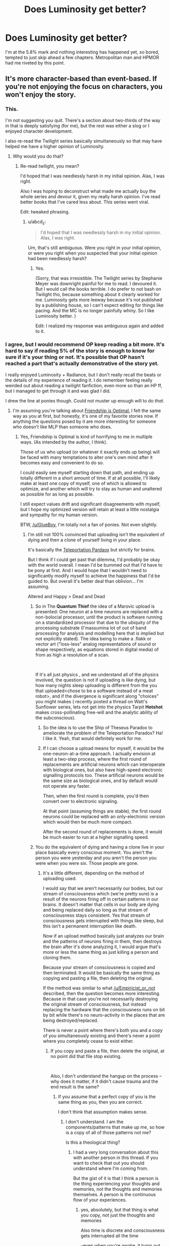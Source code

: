#+TITLE: Does Luminosity get better?

* Does Luminosity get better?
:PROPERTIES:
:Author: BigBeautifulEyes
:Score: 23
:DateUnix: 1544619208.0
:DateShort: 2018-Dec-12
:END:
I'm at the 5.8% mark and nothing interesting has happened yet, so bored, tempted to just skip ahead a few chapters. Metropolitan man and HPMOR had me riveted by this point.


** It's more character-based than event-based. If you're not enjoying the focus on characters, you won't enjoy the story.
:PROPERTIES:
:Author: Detsuahxe
:Score: 44
:DateUnix: 1544624982.0
:DateShort: 2018-Dec-12
:END:

*** This.

I'm not suggesting you quit. There's a section about two-thirds of the way in that is deeply satisfying (for me), but the rest was either a slog or I enjoyed character development.

I also re-read the Twilight series basically simultaneously so that may have helped me have a higher opinion of Luminosity.
:PROPERTIES:
:Author: nineran
:Score: 17
:DateUnix: 1544626071.0
:DateShort: 2018-Dec-12
:END:

**** Why would you do that?
:PROPERTIES:
:Author: DangerouslyUnstable
:Score: 13
:DateUnix: 1544647865.0
:DateShort: 2018-Dec-13
:END:

***** Re-read twilight, you mean?

I'd hoped that I was needlessly harsh in my initial opinion. Alas, I was right.

Also I was hoping to deconstruct what made me actually buy the whole series and devour it, given my really harsh opinion. I've read better books that I've cared less about. This series went viral.

Edit: tweaked phrasing.
:PROPERTIES:
:Author: nineran
:Score: 9
:DateUnix: 1544659771.0
:DateShort: 2018-Dec-13
:END:

****** u/abcd_z:
#+begin_quote
  I'd hoped that I was needlessly harsh in my initial opinion. Alas, I was right.
#+end_quote

Um, that's still ambiguous. Were you right in your initial opinion, or were you right when you suspected that your initial opinion had been needlessly harsh?
:PROPERTIES:
:Author: abcd_z
:Score: 5
:DateUnix: 1544685720.0
:DateShort: 2018-Dec-13
:END:

******* Yes.

(Sorry, that was irresistible. The Twilight series by Stephanie Meyer was downright painful for me to read. I devoured it. But I would call the books terrible. I do prefer to not bash on Twilight tho, because something about it clearly worked for me. Luminosity gets more leeway because it's not published by a publishing house, so I can't expect editing for things like pacing. And the MC is no longer painfully whiny. So I like Luminosity better. )

Edit: I realized my response was ambiguous again and added to it.
:PROPERTIES:
:Author: nineran
:Score: 4
:DateUnix: 1544703804.0
:DateShort: 2018-Dec-13
:END:


*** I agree, but I would recommend OP keep reading a bit more. It's hard to say if reading 5% of the story is enough to know for sure if it's your thing or not. It's possible that OP hasn't reached a part that's actually demonstrative of the story yet.

I really enjoyed Luminosity + Radiance, but I don't really recall the beats or the details of my experience of reading it. I do remember feeling really weirded out about reading a twilight fanfiction, even more so than an HP ff, but I managed to get through it and was glad I did.

I drew the line at ponies though. Could not muster up enough will to do /that/.
:PROPERTIES:
:Author: GlueBoy
:Score: 10
:DateUnix: 1544636751.0
:DateShort: 2018-Dec-12
:END:

**** I'm assuming you're talking about [[https://www.fimfiction.net/story/62074/friendship-is-optimal][Friendship is Optimal.]] I felt the same way as you at first, but honestly, it's one of my favorite stories now. If anything the questions posed by it are more interesting for someone who doesn't like MLP than someone who does.
:PROPERTIES:
:Author: B_E_H_E_M_O_T_H
:Score: 13
:DateUnix: 1544637980.0
:DateShort: 2018-Dec-12
:END:

***** Yes, Friendship is Optimal is kind of horrifying to me in multiple ways. (As intended by the author, I think).

Those of us who upload (or whatever it exactly ends up being) will be faced with many temptations to alter one's own mind after it becomes easy and convenient to do so.

I could easily see myself starting down that path, and ending up totally different in a short amount of time. If at all possible, I'll likely make at least one copy of myself, one of which is allowed to optimize, and another which will try to stay as human and unaltered as possible for as long as possible.

I still expect values drift and significant disagreements with myself, but I hope my optimized version will retain at least a little nostalgia and sympathy for my human version.

BTW, [[/u/GlueBoy]], I'm totally not a fan of ponies. Not even slightly.
:PROPERTIES:
:Author: ansible
:Score: 8
:DateUnix: 1544649162.0
:DateShort: 2018-Dec-13
:END:

****** I'm still not 100% convinced that uploading isn't the equivalent of dying and then a clone of yourself living in your place.

It's basically the [[https://en.wikipedia.org/wiki/Teletransportation_paradox][Teleportation Pardaox]] but strictly for brains.

But I think if I could get past that dilemma, I'd probably be okay with the world overall. I mean I'd be bummed out that I'd have to be pony at first. And I would hope that I wouldn't need to significantly modify myself to achieve the happiness that I'd be guided to. But overall it's better deal than oblivion... I'm assuming.

Altered and Happy > Dead and Dead
:PROPERTIES:
:Author: Fresh_C
:Score: 6
:DateUnix: 1544674477.0
:DateShort: 2018-Dec-13
:END:

******* So in The *Quantum Thief* the idea of a Marovic upload is presented: One neuron at a time neurons are replaced with a non-bolocial processor, until the product is software running on a standardized processor that due to the ubiquity of the processing substrate (I'massumina lot of out of band processing for analysis and modelling here that is implied but not explicitly stated). The idea being to make a .flakk or vector art ("loss-less" analog representations of sound or shape respectively, as equations stored in digital media) of from as high a resolution of a scan.

​

If it's all just physics , and we understand all of the physics involved, the question is not if uploading is like dying, but how many nights sleep uploading is different from the you that uploaded<chose to be a software instead of a meat robot>, and if the divergence is significant along "choices" you might makes ( recently posted a thread on Watt's Sunflower series, lets not get into the physics Tarpit *Hotshot* makes cross-pollinating free-will and the analytic ability of the subconscious).
:PROPERTIES:
:Author: Empiricist_or_not
:Score: 3
:DateUnix: 1544677326.0
:DateShort: 2018-Dec-13
:END:

******** So the idea is to use the Ship of Theseus Paradox to ameliorate the problem of the Teleportation Paradox? Ha! I like it. Yeah, that would definitely work for me.
:PROPERTIES:
:Author: pleasedothenerdful
:Score: 3
:DateUnix: 1544733871.0
:DateShort: 2018-Dec-14
:END:


******** If I can choose a upload means for myself, it would be the one-neuron-at-a-time approach. I actually envision at least a two-step process, where the first round of replacements are artificial neurons which can interoperate with biological ones, but also have high-speed electronic signalling protocols too. These artificial neurons would be the same size as biological ones, and by default would not operate any faster.

Then, when the first round is complete, you'd then convert over to electronic signaling.

At that point (assuming things are stable), the first round neurons could be replaced with an only-electronic version which would then be much more compact.

After the second round of replacements is done, it would be much easier to run at a higher signalling speed.
:PROPERTIES:
:Author: ansible
:Score: 2
:DateUnix: 1544714035.0
:DateShort: 2018-Dec-13
:END:


******* You do the equivalent of dying and having a clone live in your place basically every conscious moment. You aren't the person you were yesterday and you aren't the person you were when you were six. Those people are gone.
:PROPERTIES:
:Author: MrCogmor
:Score: 1
:DateUnix: 1544718955.0
:DateShort: 2018-Dec-13
:END:

******** It's a little different, depending on the method of uploading used.

I would say that we aren't necessarily our bodies, but our stream of consciousness which (we're pretty sure) is a result of the neurons firing off in certain patterns in our brains. It doesn't matter that cells in our body are dying and being replaced daily so long as that stream of consciousness stays consistent. Yes that stream of consciousness gets interrupted with things like sleep, but this isn't a permanent interruption like death.

Now if an upload method basically just analyzes our brain and the patterns of neurons firing in them, then destroys the brain after it's done analyzing it, I would argue that's more or less the same thing as just killing a person and cloning them.

Because your stream of consciousness is copied and then terminated. It would be basically the same thing as copying and pasting a file, then deleting the original.

If the method was similar to what [[/u/Empiricist_or_not]] described, then the question becomes more interesting. Because in that case you're not necessarily destroying the original stream of consciousness, but instead replacing the hardware that the consciousness runs on bit by bit while there's no neuro-activity in the places that are being destroyed/replaced.

There is never a point where there's both you and a copy of you simultaneously existing and there's never a point where you completely cease to exist either.
:PROPERTIES:
:Author: Fresh_C
:Score: 2
:DateUnix: 1544720568.0
:DateShort: 2018-Dec-13
:END:

********* If you copy and paste a file, then delete the original, at no point did that file stop existing.

​

Also, I don't understand the hangup on the process -- why does it matter, if it didn't cause trauma and the end result is the same?
:PROPERTIES:
:Author: HereticalRants
:Score: 1
:DateUnix: 1544778257.0
:DateShort: 2018-Dec-14
:END:

********** If you assume that a perfect copy of you is the same thing as you, then you are correct.

I don't think that assumption makes sense.
:PROPERTIES:
:Author: Fresh_C
:Score: 2
:DateUnix: 1544805244.0
:DateShort: 2018-Dec-14
:END:

*********** I don't understand. I am the components/patterns that make up me, so how is a copy of all of those patterns not me?

Is this a theological thing?
:PROPERTIES:
:Author: HereticalRants
:Score: 1
:DateUnix: 1545251588.0
:DateShort: 2018-Dec-20
:END:

************ I had a very long conversation about this with another person in this thread. If you want to check that out you should understand where I'm coming from.

But the gist of it is that I think a person is the thing experiencing your thoughts and memories, not the thoughts and memories themselves. A person is the continuous flow of your experiences.
:PROPERTIES:
:Author: Fresh_C
:Score: 1
:DateUnix: 1545252623.0
:DateShort: 2018-Dec-20
:END:

************* yes, absolutely, but that thing is what you copy, not just the thoughts and memories

Also time is discrete and consciousness gets interrupted all the time

--even when you're awake, it turns out. There was a study where people were buzzed at random times to ask whether they were experiencing various kinds of thought and feelings and often people were experiencing none whatsoever [[http://hurlburt.faculty.unlv.edu/heavey-hurlburt-2008.pdf]]
:PROPERTIES:
:Author: HereticalRants
:Score: 1
:DateUnix: 1545326007.0
:DateShort: 2018-Dec-20
:END:

************** I don't think these brief interruptions are the same thing as say brain death.

I think of it in the same way as a multi-threaded computer program.

The program may be constantly putting processes on standby, stopping them and waiting for interrupts, but that doesn't mean the processes have been killed. Everything is still running until the program is closed or crashed.
:PROPERTIES:
:Author: Fresh_C
:Score: 1
:DateUnix: 1545326314.0
:DateShort: 2018-Dec-20
:END:

*************** Again I don't think your computer analogy is super helpful to your case because it is so commonplace to move files and even processes from one place to another, to save their states and restart them later, etc, and no one ever considers those files or processes to have ever been lost
:PROPERTIES:
:Author: HereticalRants
:Score: 1
:DateUnix: 1545329711.0
:DateShort: 2018-Dec-20
:END:

**************** You're right, it's not a perfect analogy. But the analogy isn't so much important as the concept of your thought process being on standby vs. actually completely stopping.

That's all I'm saying. I think there is a difference between brain death and something like going to sleep.

Also to comment on what you said earlier: "that thing is what you copy, not just the thoughts and memories".

I think this statement is actually incorrect. Because if someone created a perfect clone of me without harming my original body in any way, I wouldn't expect to be both experiencing my own life and that of the clone at the same time.

I wouldn't have access to the experiences that the clone would have access to if we did different things. (For example, If the clone went to the store and I stayed home, I wouldn't expect to have memories of the clone buying milk). For all intents and purposes we would be considered two separate entities.

I don't see why that would change if my original body ceased to exist during the copying process.
:PROPERTIES:
:Author: Fresh_C
:Score: 1
:DateUnix: 1545331512.0
:DateShort: 2018-Dec-20
:END:

***************** yeah, our instincts aren't exactly equipped for thinking about how we should react to situations where multiples of ourselves exist
:PROPERTIES:
:Author: HereticalRants
:Score: 1
:DateUnix: 1545331909.0
:DateShort: 2018-Dec-20
:END:


********* If I gradually altered your brain one neuron at a time until your brain had the memories and personality of adolf hitler then the person afterwards would not be you regardless of whether or not your brain stayed conscious throughout.

Thought experiment: You and some random person are both in different booths and are having your minds gradually swapped in the process described above. At the beginning of the process you get to choose whether at the end the person in the booth you are standing in gets an additional 10 million dollars or the person in the other booth.

Identity consists of your (socially) important characteristics. e.g in rhw case of people it is your ideas memories, values, ideals, behaviour and so on. It is also a spectrum based on degree of similarity rather than a binary. I share more of my identity with the person I was yesterday than the person I was six years ago but not all of it because every conscious moment parts of my identity change.

If there was a system that somehow destroyed my brain and then healed it to exactly the same state as before then the person afterwards would be me in all important respects nevermind the temporary loss of consciousness.
:PROPERTIES:
:Author: MrCogmor
:Score: 1
:DateUnix: 1544798596.0
:DateShort: 2018-Dec-14
:END:

********** u/Fresh_C:
#+begin_quote
  If I gradually altered your brain one neuron at a time until your brain had the memories and personality of adolf hitler then the person afterwards would not be you regardless of whether or not your brain stayed conscious throughout.
#+end_quote

I think you're altering the perameters of the problem with this statement. In the hypothetical situation described above, your personality would be completely intact and unchained from how it was when you were in your original body. Everything would function exactly the same and you would have the same memories. The only difference would be that your thought process is run by a computer instead of your brain.

#+begin_quote
  if there was a system that somehow destroyed my brain and then healed it to exactly the same state as before then the person afterwards would be me in all important respects nevermind the temporary loss of consciousness.
#+end_quote

I have a thought experiment for you as well. If someone didn't destroy your brain, but instead "froze time" then made a complete copy of your body and brain would you consider the copy to be the exact same person as you?

If you were put in separate but identical rooms and told by an identical recording that "Only one of you may leave alive" would you think there was no consequences to you being the person who died, since technically having a clone of yourself means that in all important respects you'd still be alive?

Edit: for the sake of clarity, let's say the recording that you review states that pressing the button will kill you, but not your perfect copy. In your case the recording is telling the truth, but in the clone's case this is a lie as it will not be killed regardless. Neither of you are aware of that. There is a mechanism that you can activate which will carry out the destruction of yourself painlessly. But if you never press the button to kill yourself, you and your clone will be fed and allowed to live in the boring room for the rest of your lives.

Also let's assume that your experiences within the two seperate rooms are 100% identical. Meaning since you're the same person with the same memories/body and you're in the the exact same situation, you'll make the exact same movements and come to the exact same conclusions. (if you push the kill button, then the other version of you is pushing the kill button at the exact same time. If you trip over your feet and fall, so is the other version of yourself). For the sake of this experiment ignore the fact that it's likely physically impossible to create a situation 100% identical.

Edit2: Also the video states that if you and your clone both press the button at the same time, one of you will be chosen at random. So you don't have to worry about the possibility of both you and your clone dying.
:PROPERTIES:
:Author: Fresh_C
:Score: 1
:DateUnix: 1544806243.0
:DateShort: 2018-Dec-14
:END:

*********** Of course I changed the parameters. What would be the point of parroting your words back at you?

The argument was that if continuity of consciousness is what determines identity then you can be Adolf Hitler. You being Adolf Hitler is absurd so continutity of consciousness can't be what determines identity.

In your time frozen copies example both copies would be equally me at the moment of duplication. After that each would begin to diverge from the person I was before the split at different rates depending on their experiences.

I press the button. I would press the button if I knew it killed the copy. I would also press the button if I knew it killed the original. Both the original and the clone value each other the same because we are identical in all important respects.Each cares about the other for the same reason I would care more about a person that shared my values than a person that opposed them. There isn't any particular reason to prefer a particular version other than maybe some kind of irrational selfishness. Whatever version gets out is likely to achieve at least twice as much personal utility as both of me could achieve in the box.

Consider an alternate scenario. i'm living my life when I get a magic button. I know that pressing it will annhilate my body. It will then spawn a copy of me that shares my values but is significantly smarter, healthier and wiser. I don't have to press it but I would anyway.
:PROPERTIES:
:Author: MrCogmor
:Score: 3
:DateUnix: 1544811877.0
:DateShort: 2018-Dec-14
:END:

************ u/Fresh_C:
#+begin_quote
  The argument was that if continuity of consciousness is what determines identity then you can be Adolf Hitler. You being Adolf Hitler is absurd so continutity of consciousness can't be what determines identity.
#+end_quote

My definition of contentiousness of consciousness includes having your memories and thought processes unaltered. So this doesn't really meet those qualifications.

#+begin_quote
  Consider an alternate scenario. i'm living my life when I get a magic button. I know that pressing it will annihilate my body. It will then spawn a copy of me that shares my values but is significantly smarter, healthier and wiser. I don't have to press it but I would anyway.
#+end_quote

That's interesting. At least you're consistant in your beliefs.

I guess I just don't agree with the idea that a copy is the same as the original, since there doesn't seem to be any concrete way to prove that it's actually you. I suppose it's equally impossible to prove that a copy isn't the same thing as you before the two versions diverge. But I always like erring on the side of caution.
:PROPERTIES:
:Author: Fresh_C
:Score: 1
:DateUnix: 1544814245.0
:DateShort: 2018-Dec-14
:END:

************* u/MrCogmor:
#+begin_quote
  My definition of contentiousness of consciousness includes having your memories and thought processes unaltered. So this doesn't really meet those qualifications. Your memories and thought processes are being altered every moment by your experiences and environment. The person you are right now is not identical to the person you were 20 seconds ago. They share most of their identity but not all of it.
#+end_quote

I don't get what you mean about proving a copy is the same as the original. Identity is a human social construct not something present in nature. The copy shares almost all of its charachteristics with the original. The only actual differences would be the location where the copy is, the matter it is composed of, and how it was made.

The location doesn't matter for identity purposes. You are still you if you are teleported.

The matter it is composed of doesn't matter. You are still you if your cells die and are replaced by new ones.

The origin doesn't matter because it is easy to imagine scenarios where the Me I am right now would consider the copy more Me than the original even if the original diverged because of natural processes e.g if the original body got brain damaged, addicted to drugs, brainwashed by a cult etc whereas the copy didn't.
:PROPERTIES:
:Author: MrCogmor
:Score: 1
:DateUnix: 1544850241.0
:DateShort: 2018-Dec-15
:END:

************** I'm not sure exactly how to explain it. But at least from a purely empirical point of view, it feels like I am the presence or perspective (Or whatever you want to call it) that is experiencing my consciousness.

It feels as if my thoughts aren't just some bit of information that exists in the universe, but instead is something intensely personal that only I can experience.

If you create a perfect clone of me and didn't kill either of us, I wouldn't expect that to change. My perspective would still be only of this original mind and body. I wouldn't expect to be both experiencing my own thoughts and the thoughts of my perfect clone (which would quickly diverge and differentiate themselves from my own thoughts due to differences in experiences).

In that sense, I believe that we are separate consciousnesses/perspectives. Because we can diverge and experience different things.

Whereas any changes that happen to me alone, even something huge (like my right brain being disconnected from my left brain due to some accident) would still be viewed from this same perspective. I would still be the person experiencing that wildly altered consciousness.

I have no way to prove that my observed feelings on this are accurate. Perhaps we are just only information, instead of observers of that information. In which case, you're 100% correct.

But I would fear that creating a clone of myself and then dying would be killing the perspective through which I've viewed myself throughout my life. And perhaps you've studied things that I'm unaware of, or maybe my theory is based in more mysticism than I'd like to admit, but I've never seen any evidence which proves or disproves this idea. And until I do see evidence that's contrary to what I observe and feel, I won't take any risks that might unnecessarily end my perspective/POV/Consciousness/whatever would be a good way to describe the poorly explained concept I'm trying to get across.
:PROPERTIES:
:Author: Fresh_C
:Score: 3
:DateUnix: 1544852485.0
:DateShort: 2018-Dec-15
:END:

*************** I'll try to be as obvious as I can since I don't think you have fully understood my position. Each perspective / moment of consciousness your body has is destroyed in moments. Your body is repeatedly destroyed and replaced by a slightly different copy through a process called time. Mental continuity is an illusion. You can't perceive the past or future only the present, you can't know that e.g Last Thursdayism is incorrect.

Both the mind in the original body and the mind in the clone are different people after the duplication but they are both equally descended from the mind in the original before the duplication.

Consider the scenario where half of your brain and body is cut into two groups. Each half then has the other half copied onto them so there are two people. Which would you be?

If qualia exists in a meaningful sense then it would be something experienced / observed by every computational process though obviously non-human processes would not experience qualia in the same way we do.

I have read about annata in atheistic buddhism and [[http://existentialcomics.com/comic/1]]
:PROPERTIES:
:Author: MrCogmor
:Score: 2
:DateUnix: 1544879552.0
:DateShort: 2018-Dec-15
:END:

**************** I think I do understand where you're coming from. You're saying basically that each and every change in experience is more or less the death of the person you previously were.

But I would argue that from experience, it never feels like the you from a second ago is different from the you of right now. It feels like a continuous thing, even if it is constantly changing. And I don't think death is necessarily defined as "the end of a person as they previously were", but more as "The end of a person's ability to continuously change".

#+begin_quote
  Both the mind in the original body and the mind in the clone are different people after the duplication but they are both equally descended from the mind in the original before the duplication.
#+end_quote

I admit I have no idea what would occur in this situation. I imagine realistically any process that attempted to do this would result in brain death. But if you could hypothetically do this without meaningfully ceasing brain function... then I'm not sure what the result would be (from a personal experience standpoint).

I guess the main difference in our thought processes is that you believe the temporary lapses in conciousness and changes overtime are more or less the same thing as a death of an individual perspective.

Whereas I believe that the perspective persists throughout all those changes, only ceasing to exist when the person's thought processes have fully stopped. Things like going to sleep are more like how a computer pauses a process, or runs it in the background, while other processes take priority. The process is never completely gone, just on standby. You could copy that process and run it on another system, sure. But it wouldn't be that same process, even if it behaved the exact same way.

I'm not sure how either of us could actually convince the other of the opposite point of view.

I think from a practical point of view... it probably will never matter in our lifetimes who is right and who is wrong. I enjoyed having this conversation, but I don't think I have anything more useful to add.
:PROPERTIES:
:Author: Fresh_C
:Score: 1
:DateUnix: 1544897559.0
:DateShort: 2018-Dec-15
:END:


**** u/Lightwavers:
#+begin_quote
  I drew the line at ponies though
#+end_quote

Friendship is Optimal is really great though.
:PROPERTIES:
:Author: Lightwavers
:Score: 6
:DateUnix: 1544645617.0
:DateShort: 2018-Dec-12
:END:


**** I don't think you can get closer to the awe and horror that the singularity presents, without reading Watts, Accelerando, or Age of EM, and all of them either come down on side or the other or make the impact too widespread for the visceral gut-punch to come across.

​

Iceman's opus in't about ponies. It's about a good enough for government work definition for friendliness taken to get first mover advantage, where the downsides start equine and pastel; but xenocide and a complete virtuality just short of wireheading might be the result. Its a lot of deep questions shown with little hand-holding.
:PROPERTIES:
:Author: Empiricist_or_not
:Score: 2
:DateUnix: 1544676465.0
:DateShort: 2018-Dec-13
:END:


**** I felt as you did, but eventually gave in in a moment of not being able to find something I really wanted to read instead and I ended up really liking Friendship is Optimal. Liking or knowing anything about My Little Pony is not at all necessary.

For the record, what I know of MLP comes entirely from watching it some with my daughter and wanting to be conversant with her about something she was really into at the time. Unfortunately, it turns out that MLP is actually on the intellectual end of the spectrum as far as shows with 6yo girls in their target demographic go---I wish she was still into it, because then I wouldn't have to make it through another episode of Glitter Force.
:PROPERTIES:
:Author: pleasedothenerdful
:Score: 1
:DateUnix: 1544734429.0
:DateShort: 2018-Dec-14
:END:


** Luminosity is defiitely a lot more about the concepts than the events, at least until later on in it. Its sequel, Radiance, is a lot more eventful, but from what I've heard I like it a lot more than most people.
:PROPERTIES:
:Author: B_E_H_E_M_O_T_H
:Score: 12
:DateUnix: 1544622633.0
:DateShort: 2018-Dec-12
:END:


** I know it's what you asked, but "it gets better" or "it gets worse" seem like really unhelpful answers to me because Luminosity has some pretty distinct stylistic choices, and people who dislike them will say "it gets worse" when they read more, while people who like them will say "it gets better".

Despite the fact that it's been out for ages, I only read Luminosity recently (having watched the first Twilight movie for comparison's sake). Maybe it was discussed to death in the past, but nowadays the most it gets is an offhand mention in a recommendation thread or reading list every now and then.

For me, Luminosity (intentionally or not) averts or deconstructs many rational fiction tropes. Despite what appears to be a slow start and some meandering sections in the middle - this never really becomes an action-driven story - I think it's got some pretty strong economy of narrative, with all of Meyer's characters and worldbuilding having important roles to play in the themes Alicorn presents. It's about the conflict between wanting to do what's right for the world and what's right for yourself and the people you love; it's about the conflict between Bella's introspection and the strongly interpersonal interactions she has to navigate throughout the story. Twilight is generally pretty bad, but it's one of those stories that's frustrating because it feels like it's just a few tweaks away from being a really good and interesting one - and for me, that's Luminosity.

Luminosity doesn't really show its hand until very near the end, I think. So, basically, if there's things about the story that are bothering you at 5% of the way in, they're unlikely to have gone by 95%. Unless you really, really like Luminosity, I wouldn't recommend continuing through into Radiance.
:PROPERTIES:
:Author: The_Wadapan
:Score: 10
:DateUnix: 1544706785.0
:DateShort: 2018-Dec-13
:END:


** It does have a somewhat slow build, but it really picks up the slack later on. In my opinion, at least. It's been a while since I've read it, mind, so I can't tell you when.
:PROPERTIES:
:Author: Siggimondo
:Score: 4
:DateUnix: 1544622030.0
:DateShort: 2018-Dec-12
:END:


** fwiw, i actually enjoyed luminosity the most at the beginning with the focus on bella and her obsessive introspection.
:PROPERTIES:
:Author: tjhance
:Score: 4
:DateUnix: 1544630552.0
:DateShort: 2018-Dec-12
:END:


** I read pretty far into it and never enjoyed it any more than towards the beginning.
:PROPERTIES:
:Author: PathologicalFire
:Score: 8
:DateUnix: 1544621975.0
:DateShort: 2018-Dec-12
:END:


** It didn't thrill me when I started it back when HPMOR had just finished, either. I put it down, but I was thinking of trying again since I recently watched the Twilight RiffTrax.
:PROPERTIES:
:Author: lolbifrons
:Score: 2
:DateUnix: 1544649662.0
:DateShort: 2018-Dec-13
:END:


** The strongest arc of Luminosity is towards the end, and Radiance is strongest towards the beginning.
:PROPERTIES:
:Score: 2
:DateUnix: 1544671270.0
:DateShort: 2018-Dec-13
:END:


** You could try skipping to the sequel /Radiance/. It has a different protagonist, and I personally find it much more fun to read. While reading /Radiance/, you could periodically Ctrl-F /Luminosity/ to fill any holes in your understanding of /Radiance/'s background.
:PROPERTIES:
:Author: ToaKraka
:Score: 6
:DateUnix: 1544626668.0
:DateShort: 2018-Dec-12
:END:

*** That... seems like a pretty terrible idea? Maybe I'm just more preoccupied by the idea of spoilers than most, but it sounds like a great way to be confused and bored out of your mind trying to read a book about people and events your don't under stand.
:PROPERTIES:
:Author: Sarkavonsy
:Score: 18
:DateUnix: 1544634198.0
:DateShort: 2018-Dec-12
:END:


** I read a quarter of it and gave up.
:PROPERTIES:
:Author: The_Jeremy
:Score: 3
:DateUnix: 1544624524.0
:DateShort: 2018-Dec-12
:END:


** It gets better the same way APGtE does...

(It gets worse)
:PROPERTIES:
:Author: Slinkinator
:Score: 3
:DateUnix: 1544663354.0
:DateShort: 2018-Dec-13
:END:
